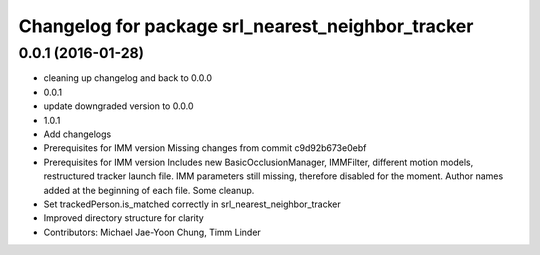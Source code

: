 ^^^^^^^^^^^^^^^^^^^^^^^^^^^^^^^^^^^^^^^^^^^^^^^^^^
Changelog for package srl_nearest_neighbor_tracker
^^^^^^^^^^^^^^^^^^^^^^^^^^^^^^^^^^^^^^^^^^^^^^^^^^

0.0.1 (2016-01-28)
------------------
* cleaning up changelog and back to 0.0.0
* 0.0.1
* update downgraded version to 0.0.0
* 1.0.1
* Add changelogs
* Prerequisites for IMM version
  Missing changes from commit c9d92b673e0ebf
* Prerequisites for IMM version
  Includes new BasicOcclusionManager, IMMFilter, different motion models, restructured tracker launch file.
  IMM parameters still missing, therefore disabled for the moment.
  Author names added at the beginning of each file.
  Some cleanup.
* Set trackedPerson.is_matched correctly in srl_nearest_neighbor_tracker
* Improved directory structure for clarity
* Contributors: Michael Jae-Yoon Chung, Timm Linder
